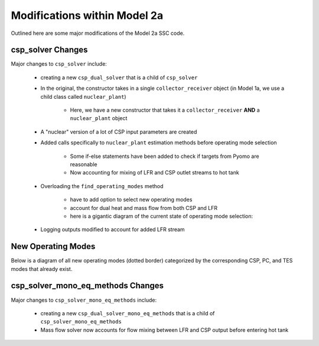 .. _dualplanttesmods:

Modifications within Model 2a
###############################

Outlined here are some major modifications of the Model 2a SSC code.

csp_solver Changes
=====================

Major changes to ``csp_solver`` include:

	- creating a new ``csp_dual_solver`` that is a child of ``csp_solver``
	
	- In the original, the constructor takes in a single ``collector_receiver`` object (in Model 1a, we use a child class called ``nuclear_plant``)
	
		- Here, we have a new constructor that takes it a ``collector_receiver`` **AND** a ``nuclear_plant`` object
		
	- A "nuclear" version of a lot of CSP input parameters are created
	
	- Added calls specifically to ``nuclear_plant`` estimation methods before operating mode selection
	
		- Some if-else statements have been added to check if targets from Pyomo are reasonable
		
		- Now accounting for mixing of LFR and CSP outlet streams to hot tank
		
	- Overloading the ``find_operating_modes`` method 
	
		- have to add option to select new operating modes
		
		- account for dual heat and mass flow from both CSP and LFR
		
		- here is a gigantic diagram of the current state of operating mode selection: 
		
		.. image:: _static/model2a_operatingmodeselect.png
    			:target: _static/model2a_operatingmodeselect.png
    			
	- Logging outputs modified to account for added LFR stream


New Operating Modes
=====================

Below is a diagram of all new operating modes (dotted border) categorized by the corresponding CSP, PC, and TES modes that already exist.

.. image:: _static/model2a_newopmodes.png
   :target: _static/model2a_newopmodes.png
   

csp_solver_mono_eq_methods Changes
====================================

Major changes to ``csp_solver_mono_eq_methods`` include:

	- creating a new ``csp_dual_solver_mono_eq_methods`` that is a child of ``csp_solver_mono_eq_methods``
	
	- Mass flow solver now accounts for flow mixing between LFR and CSP output before entering hot tank

	.. image:: _static/model2a_mdotsolver.png
   		:target: _static/model2a_mdotsolver.png
